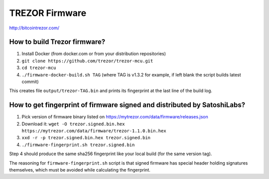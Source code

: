 TREZOR Firmware
===============

http://bitcointrezor.com/

How to build Trezor firmware?
-----------------------------

1. Install Docker (from docker.com or from your distribution repositories)
2. ``git clone https://github.com/trezor/trezor-mcu.git``
3. ``cd trezor-mcu``
4. ``./firmware-docker-build.sh TAG`` (where TAG is v1.3.2 for example, if left blank the script builds latest commit)

This creates file ``output/trezor-TAG.bin`` and prints its fingerprint at the last line of the build log.

How to get fingerprint of firmware signed and distributed by SatoshiLabs?
-------------------------------------------------------------------------

1. Pick version of firmware binary listed on https://mytrezor.com/data/firmware/releases.json
2. Download it: ``wget -O trezor.signed.bin.hex https://mytrezor.com/data/firmware/trezor-1.1.0.bin.hex``
3. ``xxd -r -p trezor.signed.bin.hex trezor.signed.bin``
4. ``./firmware-fingerprint.sh trezor.signed.bin``

Step 4 should produce the same sha256 fingerprint like your local build (for the same version tag).

The reasoning for ``firmware-fingerprint.sh`` script is that signed firmware has special header holding signatures themselves, which must be avoided while calculating the fingerprint.
